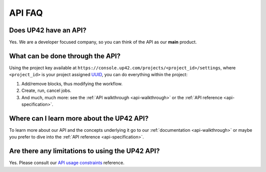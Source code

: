 .. meta::
   :description: UP42 Frequently asked questions about the API
   :keywords: faq, api, support

API FAQ
=======

Does UP42 have an API?
----------------------

Yes. We are a developer focused company, so you can think of the API as
our **main** product.

What can be done through the API?
---------------------------------

Using the project key available at
``https://console.up42.com/projects/<project_id>/settings``, where
``<project_id>`` is your project assigned
`UUID <https://en.wikipedia.org/wiki/Universally_unique_identifier>`__,
you can do everything within the project:

1. Add/remove blocks, thus modifying the workflow.
2. Create, run, cancel jobs.
3. And much, much more: see the :ref:`API walkthrough <api-walkthrough>` or the :ref:`API reference <api-specification>`.

Where can I learn more about the UP42 API?
------------------------------------------

To learn more about our API and the concepts underlying it go to our
:ref:`documentation <api-walkthrough>` or maybe you prefer to dive into the :ref:`API reference <api-specification>`.


Are there any limitations to using the UP42 API?
------------------------------------------------

Yes. Please consult our `API usage constraints <api-usage-constraints>`_ reference.


.. raw:: html

   <!--
   Local Variables:
   eval: (auto-fill-mode 0)
   eval: (visual-line-mode 1)
   End:
   -->

